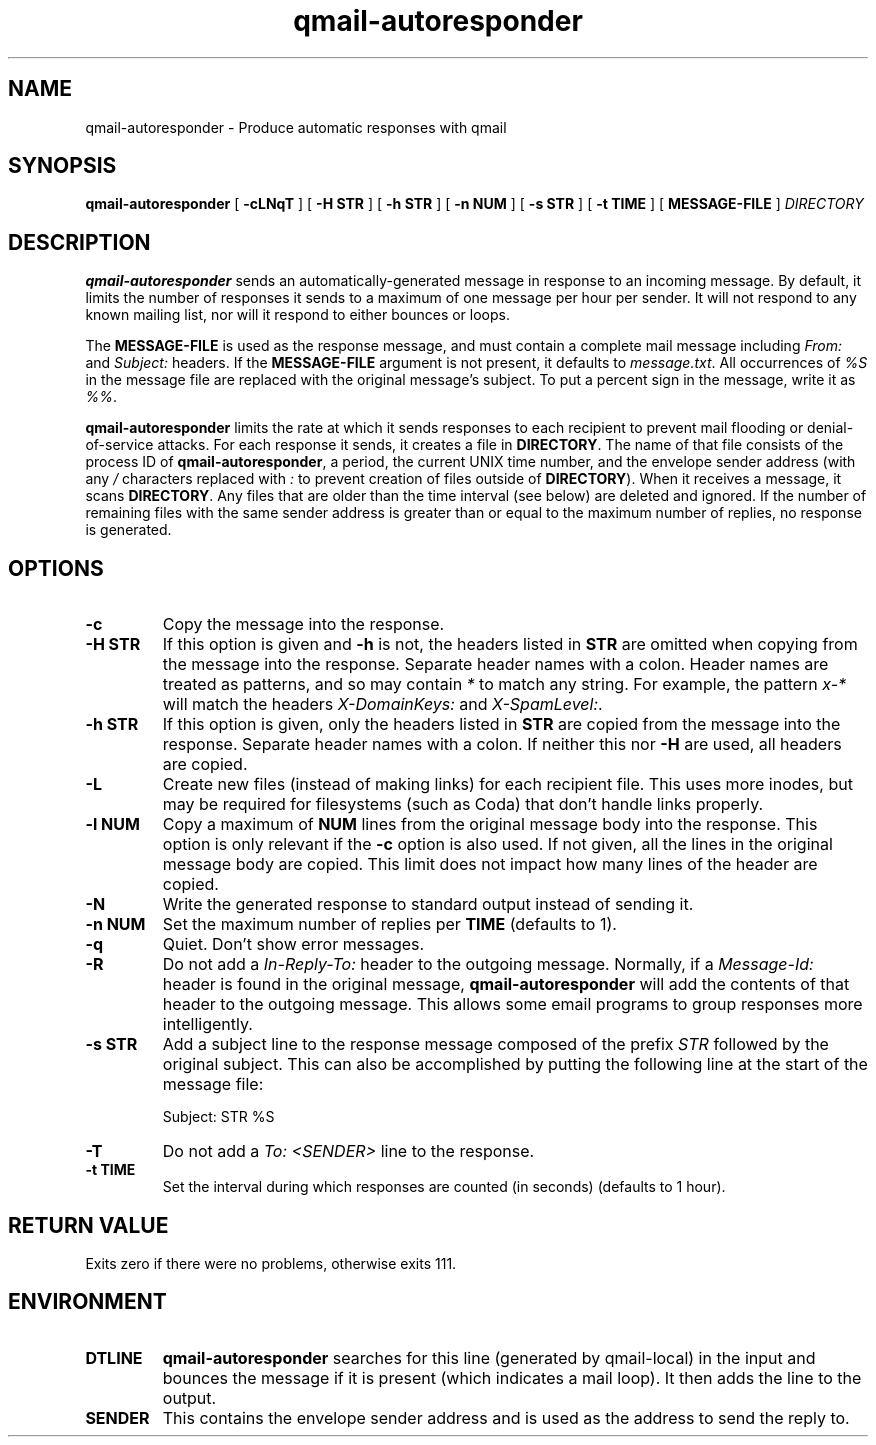 .TH qmail-autoresponder 1
.SH NAME
qmail-autoresponder \- Produce automatic responses with qmail
.SH SYNOPSIS
.B qmail-autoresponder
[
.B \-cLNqT
] [
.B -H STR
] [
.B -h STR
] [
.B -n NUM
] [
.B -s STR
] [
.B -t TIME
] [
.B MESSAGE-FILE
]
.I DIRECTORY
.SH DESCRIPTION
.B qmail-autoresponder
sends an automatically-generated message in response to an incoming
message.  By default, it limits the number of responses it sends to a
maximum of one message per hour per sender.  It will not respond to
any known mailing list, nor will it respond to either bounces or
loops.
.P
The
.B MESSAGE-FILE
is used as the response message, and must contain a complete mail
message including
.I From:
and
.I Subject:
headers.
If the
.B MESSAGE-FILE
argument is not present, it defaults to
.IR message.txt .
All occurrences of
.I %S
in the message file are replaced with the original message's subject.
To put a percent sign in the message, write it as
.IR %% .
.P
.B qmail-autoresponder
limits the rate at which it sends responses to each recipient to
prevent mail flooding or denial-of-service attacks.
For each response it sends, it creates a file in
.BR DIRECTORY .
The name of that file consists of the process ID of
.BR qmail-autoresponder ,
a period, the current UNIX time number, and the envelope sender
address (with any
.I /
characters replaced with
.I :
to prevent creation of files outside of
.BR DIRECTORY ).
When it receives a message, it scans
.BR DIRECTORY .
Any files that are older than the time interval (see below) are
deleted and ignored.  If the number of remaining files with the same
sender address is greater than or equal to the maximum number of
replies, no response is generated.
.SH OPTIONS
.TP
.B -c
Copy the message into the response.
.TP
.B -H STR
If this option is given and
.B -h
is not, the headers listed in
.B STR
are omitted when copying from the message into the response.  Separate
header names with a colon.  Header names are treated as patterns, and so
may contain
.I *
to match any string.  For example, the pattern
.I x-*
will match the headers
.I X-DomainKeys:
and
.IR X-SpamLevel: .
.TP
.B -h STR
If this option is given, only the headers listed in
.B STR
are copied from the message into the response.  Separate header names
with a colon.  If neither this nor
.B -H
are used, all headers are copied.
.TP
.B -L
Create new files (instead of making links) for each recipient file.
This uses more inodes, but may be required for filesystems (such as
Coda) that don't handle links properly.
.TP
.B -l NUM
Copy a maximum of
.B NUM
lines from the original message body into the response.  This option is only
relevant if the
.B -c
option is also used.  If not given, all the lines in the original
message body are copied.  This limit does not impact how many lines of
the header are copied.
.TP
.B -N
Write the generated response to standard output instead of sending it.
.TP
.B -n NUM
Set the maximum number of replies per
.B TIME
(defaults to 1).
.TP
.B -q
Quiet.  Don't show error messages.
.TP
.B -R
Do not add a
.I In-Reply-To:
header to the outgoing message.  Normally, if a
.I Message-Id:
header is found in the original message,
.B qmail-autoresponder
will add the contents of that header to the outgoing message.  This
allows some email programs to group responses more intelligently.
.TP
.B -s STR
Add a subject line to the response message composed of the prefix
.I STR
followed by the original subject.  This can also be accomplished by
putting the following line at the start of the message file:

.EX
Subject: STR %S
.EE

.TP
.B -T
Do not add a
.I To: <SENDER>
line to the response.
.TP
.B -t TIME
Set the interval during which responses are counted (in seconds)
(defaults to 1 hour).
.SH RETURN VALUE
Exits zero if there were no problems, otherwise exits 111.
.SH ENVIRONMENT
.TP
.B DTLINE
.B qmail-autoresponder
searches for this line (generated by qmail-local) in the input and
bounces the message if it is present (which indicates a mail loop).
It then adds the line to the output.
.TP
.B SENDER
This contains the envelope sender address and is used as the address
to send the reply to.
